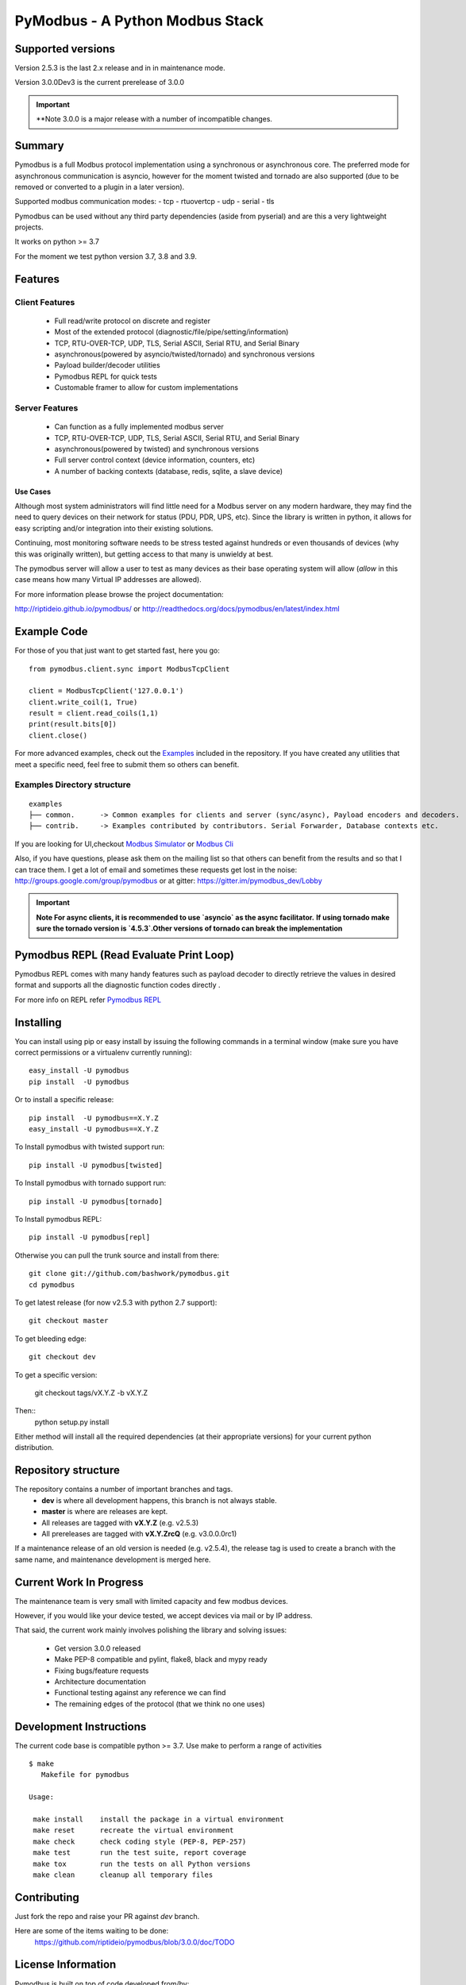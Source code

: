 ================================
PyModbus - A Python Modbus Stack
================================

.. image:: https://github.com/riptideio/pymodbus/actions/workflows/ci.yml/badge.svg?branch=dev
.. image:: https://badges.gitter.im/Join%20Chat.svg
   :target: https://gitter.im/pymodbus_dev/Lobby 
.. image:: https://readthedocs.org/projects/pymodbus/badge/?version=latest
   :target: http://pymodbus.readthedocs.io/en/latest/?badge=latest
   :alt: Documentation Status
.. image:: http://pepy.tech/badge/pymodbus
   :target: http://pepy.tech/project/pymodbus 
   :alt: Downloads
   
------------------------------------------------------------
Supported versions
------------------------------------------------------------

Version 2.5.3 is the last 2.x release and in in maintenance mode.

Version 3.0.0Dev3 is the current prerelease of 3.0.0

.. important::
   **Note 3.0.0 is a major release with a number of incompatible changes.

------------------------------------------------------------
Summary
------------------------------------------------------------

Pymodbus is a full Modbus protocol implementation using a synchronous or asynchronous core. The preferred mode for asynchronous communication is asyncio, however for the moment twisted and tornado are also supported (due to be removed or converted to a plugin in a later version).

Supported modbus communication modes:
- tcp
- rtuovertcp
- udp
- serial
- tls

Pymodbus can be used without any third party dependencies (aside from pyserial) and are this a very lightweight projects.

It works on python >= 3.7

For the moment we test python version 3.7, 3.8 and 3.9.

------------------------------------------------------------
Features
------------------------------------------------------------

~~~~~~~~~~~~~~~~~~~~
Client Features
~~~~~~~~~~~~~~~~~~~~

  * Full read/write protocol on discrete and register
  * Most of the extended protocol (diagnostic/file/pipe/setting/information)
  * TCP, RTU-OVER-TCP, UDP, TLS, Serial ASCII, Serial RTU, and Serial Binary
  * asynchronous(powered by asyncio/twisted/tornado) and synchronous versions
  * Payload builder/decoder utilities
  * Pymodbus REPL for quick tests
  * Customable framer to allow for custom implementations

~~~~~~~~~~~~~~~~~~~~
Server Features
~~~~~~~~~~~~~~~~~~~~

  * Can function as a fully implemented modbus server
  * TCP, RTU-OVER-TCP, UDP, TLS, Serial ASCII, Serial RTU, and Serial Binary
  * asynchronous(powered by twisted) and synchronous versions
  * Full server control context (device information, counters, etc)
  * A number of backing contexts (database, redis, sqlite, a slave device)

^^^^^^^^^^^
Use Cases
^^^^^^^^^^^

Although most system administrators will find little need for a Modbus
server on any modern hardware, they may find the need to query devices on
their network for status (PDU, PDR, UPS, etc).  Since the library is written
in python, it allows for easy scripting and/or integration into their existing
solutions.

Continuing, most monitoring software needs to be stress tested against
hundreds or even thousands of devices (why this was originally written), but
getting access to that many is unwieldy at best.

The pymodbus server will allow a user to test as many devices as their
base operating system will allow (*allow* in this case means how many Virtual IP addresses are allowed).

For more information please browse the project documentation:

http://riptideio.github.io/pymodbus/ 
or
http://readthedocs.org/docs/pymodbus/en/latest/index.html

------------------------------------------------------------
Example Code
------------------------------------------------------------

For those of you that just want to get started fast, here you go::

    from pymodbus.client.sync import ModbusTcpClient
    
    client = ModbusTcpClient('127.0.0.1')
    client.write_coil(1, True)
    result = client.read_coils(1,1)
    print(result.bits[0])
    client.close()

For more advanced examples, check out the `Examples <https://pymodbus.readthedocs.io/en/dev/source/example/modules.html>`_ included in the
repository. If you have created any utilities that meet a specific
need, feel free to submit them so others can benefit.

~~~~~~~~~~~~~~~~~~~~~~~~~~~~
Examples Directory structure
~~~~~~~~~~~~~~~~~~~~~~~~~~~~

::

   examples
   ├── common.      -> Common examples for clients and server (sync/async), Payload encoders and decoders.
   ├── contrib.     -> Examples contributed by contributors. Serial Forwarder, Database contexts etc.

If you are looking for UI,checkout `Modbus Simulator <https://github.com/riptideio/modbus-simulator>`_ or
`Modbus Cli <https://github.com/dhoomakethu/modbus_sim_cli>`_

Also, if you have questions, please ask them on the mailing list
so that others can benefit from the results and so that I can
trace them. I get a lot of email and sometimes these requests
get lost in the noise: http://groups.google.com/group/pymodbus or 
at gitter:  https://gitter.im/pymodbus_dev/Lobby

.. important::
   **Note For async clients, it is recommended to use `asyncio` as the async facilitator.**
   **If using tornado make sure the tornado version is `4.5.3`.Other versions of tornado can break the implementation**


------------------------------------------------------------
Pymodbus REPL (Read Evaluate Print Loop)
------------------------------------------------------------
Pymodbus REPL comes with many handy features such as payload decoder 
to directly retrieve the values in desired format and supports all
the diagnostic function codes directly .

For more info on REPL refer  `Pymodbus REPL <https://github.com/riptideio/pymodbus/tree/master/pymodbus/repl>`_

.. image:: https://asciinema.org/a/y1xOk7lm59U1bRBE2N1pDIj2o.png
   :target: https://asciinema.org/a/y1xOk7lm59U1bRBE2N1pDIj2o

------------------------------------------------------------
Installing
------------------------------------------------------------

You can install using pip or easy install by issuing the following
commands in a terminal window (make sure you have correct
permissions or a virtualenv currently running)::

    easy_install -U pymodbus
    pip install  -U pymodbus

Or to install a specific release::

    pip install  -U pymodbus==X.Y.Z
    easy_install -U pymodbus==X.Y.Z

To Install pymodbus with twisted support run::

    pip install -U pymodbus[twisted]

To Install pymodbus with tornado support run::

    pip install -U pymodbus[tornado]

To Install pymodbus REPL::

    pip install -U pymodbus[repl]

Otherwise you can pull the trunk source and install from there::

    git clone git://github.com/bashwork/pymodbus.git
    cd pymodbus
    
To get latest release (for now v2.5.3 with python 2.7 support)::

    git checkout master

To get bleeding edge::

    git checkout dev

To get a specific version:

    git checkout tags/vX.Y.Z -b vX.Y.Z    

Then::
    python setup.py install

Either method will install all the required dependencies
(at their appropriate versions) for your current python distribution.

------------------------------------------------------------
Repository structure
------------------------------------------------------------
The repository contains a number of important branches and tags.
  * **dev** is where all development happens, this branch is not always stable.
  * **master** is where are releases are kept.
  * All releases are tagged with **vX.Y.Z** (e.g. v2.5.3)
  * All prereleases are tagged with **vX.Y.ZrcQ** (e.g. v3.0.0.0rc1)
 
If a maintenance release of an old version is needed (e.g. v2.5.4),
the release tag is used to create a branch with the same name,
and maintenance development is merged here.

------------------------------------------------------------
Current Work In Progress
------------------------------------------------------------

The maintenance team is very small with limited capacity
and few modbus devices.

However, if you would like your device tested,
we accept devices via mail or by IP address.

That said, the current work mainly involves polishing the library and
solving issues:

  * Get version 3.0.0 released
  * Make PEP-8 compatible and pylint, flake8, black and mypy ready
  * Fixing bugs/feature requests
  * Architecture documentation
  * Functional testing against any reference we can find
  * The remaining edges of the protocol (that we think no one uses)

------------------------------------------------------------
Development Instructions
------------------------------------------------------------
The current code base is compatible python >= 3.7.
Use make to perform a range of activities

::

    $ make
       Makefile for pymodbus

    Usage:

     make install    install the package in a virtual environment
     make reset      recreate the virtual environment
     make check      check coding style (PEP-8, PEP-257)
     make test       run the test suite, report coverage
     make tox        run the tests on all Python versions
     make clean      cleanup all temporary files 

------------------------------------------------------------
Contributing
------------------------------------------------------------
Just fork the repo and raise your PR against `dev` branch.

Here are some of the items waiting to be done:
   https://github.com/riptideio/pymodbus/blob/3.0.0/doc/TODO

------------------------------------------------------------
License Information
------------------------------------------------------------

Pymodbus is built on top of code developed from/by:
  * Copyright (c) 2001-2005 S.W.A.C. GmbH, Germany.
  * Copyright (c) 2001-2005 S.W.A.C. Bohemia s.r.o., Czech Republic.

  * Hynek Petrak, https://github.com/HynekPetrak
  * Twisted Matrix

Released under the `BSD License <LICENSE>`_
